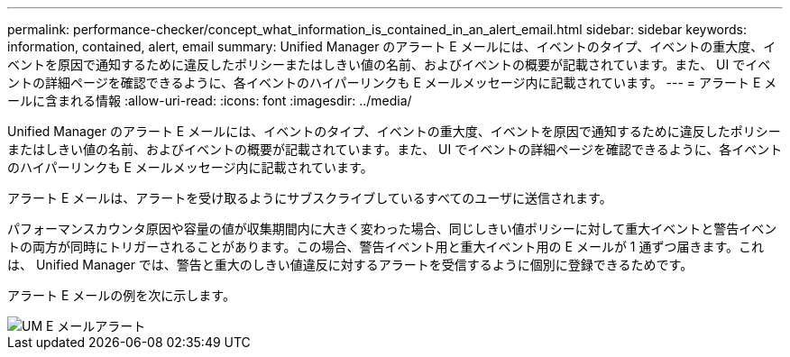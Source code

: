 ---
permalink: performance-checker/concept_what_information_is_contained_in_an_alert_email.html 
sidebar: sidebar 
keywords: information, contained, alert, email 
summary: Unified Manager のアラート E メールには、イベントのタイプ、イベントの重大度、イベントを原因で通知するために違反したポリシーまたはしきい値の名前、およびイベントの概要が記載されています。また、 UI でイベントの詳細ページを確認できるように、各イベントのハイパーリンクも E メールメッセージ内に記載されています。 
---
= アラート E メールに含まれる情報
:allow-uri-read: 
:icons: font
:imagesdir: ../media/


[role="lead"]
Unified Manager のアラート E メールには、イベントのタイプ、イベントの重大度、イベントを原因で通知するために違反したポリシーまたはしきい値の名前、およびイベントの概要が記載されています。また、 UI でイベントの詳細ページを確認できるように、各イベントのハイパーリンクも E メールメッセージ内に記載されています。

アラート E メールは、アラートを受け取るようにサブスクライブしているすべてのユーザに送信されます。

パフォーマンスカウンタ原因や容量の値が収集期間内に大きく変わった場合、同じしきい値ポリシーに対して重大イベントと警告イベントの両方が同時にトリガーされることがあります。この場合、警告イベント用と重大イベント用の E メールが 1 通ずつ届きます。これは、 Unified Manager では、警告と重大のしきい値違反に対するアラートを受信するように個別に登録できるためです。

アラート E メールの例を次に示します。

image::../media/um_email_alert.gif[UM E メールアラート]
